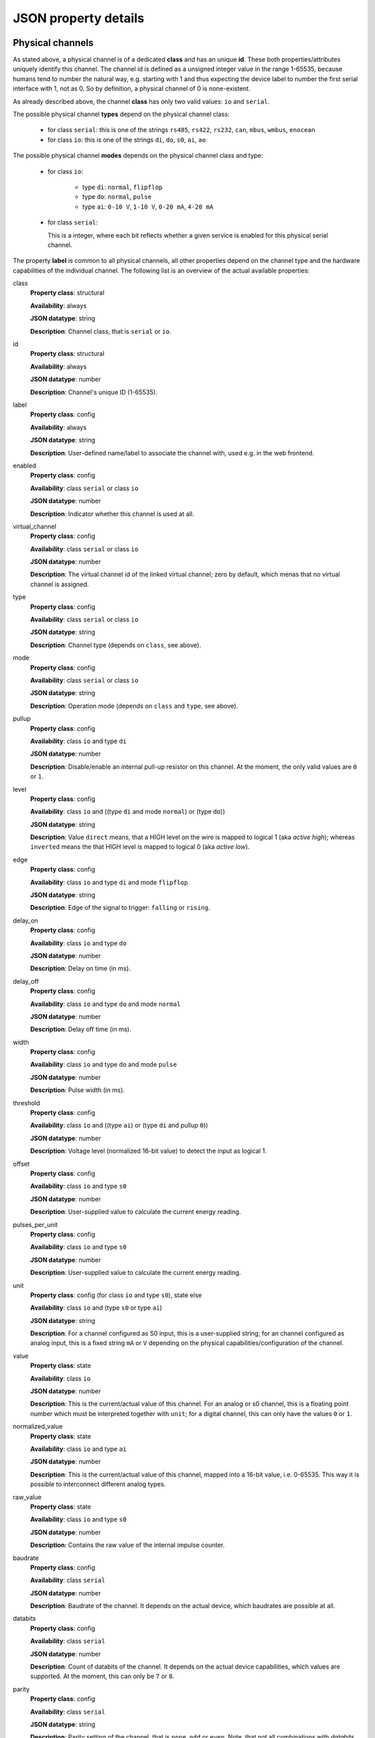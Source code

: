 JSON property details
=====================

Physical channels
-----------------

As stated above, a physical channel is of a dedicated **class** and has an unique **id**.
These both properties/attributes uniquely identify this channel.
The channel id is defined as a unsigned integer value in the range 1-65535, because
humans tend to number the natural way, e.g. starting with 1 and thus expecting
the device label to number the first serial interface with 1, not as 0. So by
definition, a physical channel of 0 is none-existent.

As already described above, the channel **class** has only two valid values:
``io`` and ``serial``.

The possible physical channel **types** depend on the physical channel class:

  * for class ``serial``: this is one of the strings ``rs485``, ``rs422``, ``rs232``, ``can``, ``mbus``, ``wmbus``, ``enocean``
  * for class ``io``: this is one of the strings ``di``, ``do``, ``s0``, ``ai``, ``ao``

The possible physical channel **modes** depends on the physical channel class and type:

  * for class ``io``:

      - type ``di``: ``normal``, ``flipflop``
      - type ``do``: ``normal``, ``pulse``
      - type ``ai``: ``0-10 V``, ``1-10 V``, ``0-20 mA``, ``4-20 mA``

  * for class ``serial``:

    This is a integer, where each bit reflects whether a given service is
    enabled for this physical serial channel.

The property **label** is common to all physical channels, all other properties
depend on the channel type and the hardware capabilities of the individual
channel. The following list is an overview of the actual available properties:

class
  **Property class**: structural

  **Availability**: always

  **JSON datatype**: string

  **Description**: Channel class, that is ``serial`` or  ``io``.

id
  **Property class**: structural

  **Availability**: always

  **JSON datatype**: number

  **Description**: Channel's unique ID (1-65535).

label
  **Property class**: config

  **Availability**: always

  **JSON datatype**: string

  **Description**: User-defined name/label to associate the channel with, used e.g.
  in the web frontend.

enabled
  **Property class**: config

  **Availability**: class ``serial`` or class ``io``

  **JSON datatype**: number

  **Description**: Indicator whether this channel is used at all.

virtual_channel
  **Property class**: config

  **Availability**: class ``serial`` or class ``io``

  **JSON datatype**: number

  **Description**: The virtual channel id of the linked virtual channel; zero
  by default, which menas that no virtual channel is assigned.

type
  **Property class**: config

  **Availability**: class ``serial`` or class ``io``

  **JSON datatype**: string

  **Description**: Channel type (depends on ``class``, see above).

mode
  **Property class**: config

  **Availability**: class ``serial`` or class ``io``

  **JSON datatype**: string

  **Description**: Operation mode (depends on ``class`` and ``type``, see above).

pullup
  **Property class**: config

  **Availability**: class ``io`` and type ``di``

  **JSON datatype**: number

  **Description**: Disable/enable an internal pull-up resistor on this channel.
  At the moment, the only valid values are ``0`` or ``1``.

level
  **Property class**: config

  **Availability**: class ``io`` and ((type ``di`` and mode ``normal``) or (type ``do``))

  **JSON datatype**: string

  **Description**: Value ``direct`` means, that a HIGH level on the wire is
  mapped to logical 1 (aka *active high*); whereas ``inverted`` means the that
  HIGH level is mapped to logical 0 (aka *active low*).

edge
  **Property class**: config

  **Availability**: class ``io`` and type ``di`` and mode ``flipflop``

  **JSON datatype**: string

  **Description**: Edge of the signal to trigger: ``falling`` or ``rising``.

delay_on
  **Property class**: config

  **Availability**: class ``io`` and type ``do``

  **JSON datatype**: number

  **Description**: Delay on time (in ms).

delay_off
  **Property class**: config

  **Availability**: class ``io`` and type ``do`` and mode ``normal``

  **JSON datatype**: number

  **Description**: Delay off time (in ms).

width
  **Property class**: config

  **Availability**: class ``io`` and type ``do`` and mode ``pulse``

  **JSON datatype**: number

  **Description**: Pulse width (in ms).

threshold
  **Property class**: config

  **Availability**: class ``io`` and ((type ``ai``) or (type ``di`` and pullup ``0``))

  **JSON datatype**: number

  **Description**: Voltage level (normalized 16-bit value) to detect the
  input as logical 1.

offset
  **Property class**: config

  **Availability**: class ``io`` and type ``s0``

  **JSON datatype**: number

  **Description**: User-supplied value to calculate the current energy reading.

pulses_per_unit
  **Property class**: config

  **Availability**: class ``io`` and type ``s0``

  **JSON datatype**: number

  **Description**: User-supplied value to calculate the current energy reading.

unit
  **Property class**: config (for class ``io`` and type ``s0``), state else

  **Availability**: class ``io`` and (type ``s0`` or type ``ai``)

  **JSON datatype**: string

  **Description**: For a channel configured as S0 input, this is a user-supplied
  string; for an channel configured as analog input, this is a fixed string
  ``mA`` or  ``V`` depending on the physical capabilities/configuration of
  the channel.

value
  **Property class**: state

  **Availability**: class ``io``

  **JSON datatype**: number

  **Description**: This is the current/actual value of this channel. For an
  analog or s0 channel, this is a floating point number which must be
  interpreted together with ``unit``; for a digital channel, this can only
  have the values ``0`` or ``1``.

normalized_value
  **Property class**: state

  **Availability**: class ``io`` and type ``ai``

  **JSON datatype**: number

  **Description**: This is the current/actual value of this channel, mapped
  into a 16-bit value, i.e. 0-65535. This way it is possible to
  interconnect different analog types.

raw_value
  **Property class**: state

  **Availability**: class ``io`` and type ``s0``

  **JSON datatype**: number

  **Description**: Contains the raw value of the internal impulse counter.

baudrate
  **Property class**: config

  **Availability**: class ``serial``

  **JSON datatype**: number

  **Description**: Baudrate of the channel. It depends on the actual device,
  which baudrates are possible at all.

databits
  **Property class**: config

  **Availability**: class ``serial``

  **JSON datatype**: number

  **Description**: Count of databits of the channel. It depends on the actual
  device capabilities, which values are supported. At the moment, this can
  only be ``7`` or ``8``.

parity
  **Property class**: config

  **Availability**: class ``serial``

  **JSON datatype**: string

  **Description**: Parity setting of the channel, that is ``none``, ``odd`` or
  ``even``. Note, that not all combinations with *databits* and/or *stopbits*
  might be possible, depending on the actual device capabilities.

stopbits
  **Property class**: config

  **Availability**: class ``serial``

  **JSON datatype**: number

  **Description**: Count of stop bits used at the channel. Note, that not all
  combinations with *databits* and/or *stopbits* might be possible, depending
  on the actual device capabilities. For example, for all current XPL devices,
  this is required to be ``1``.

port
  **Property class**: config

  **Availability**: class ``serial``

  **JSON datatype**: number

  **Description**: Port number of TCP raw socket server or Telnet server
  bound to this channel.

idle_timeout
  **Property class**: config

  **Availability**: class ``serial``

  **JSON datatype**: number

  **Description**: Idle time after which a TCP/Telnet connection is terminated
  automatically.

flags
  **Property class**: config

  **Availability**: class ``serial``

  **JSON datatype**: Array of strings

  **Description**: Array which contains various flags of the physical serial
  channel:

    - ``sw_mode``: The operation mode (*type*) is software switchable (e.g.
      RS-232 vs. RS-485). Whether this is supported depends on the actual
      XPL device.

    - ``sw_ctrl_local``: The settings *baudrate*, *databits*, *parity* and
      *stopbits* can be configured via web frontend of the XPL device.

      .. note::

         A configured Telnet server on this physical channel still negotiates
         RFC2217 in this case; however, requests to change the port settings
         are silently ignored. A client can detect this situation when
         requesting a change and still reading back the old settings afterwards.

    - ``sw_ctrl_remote``: Defaults for *baudrate*, *databits*, *parity* and
      *stopbits* can be configured via web frontend and take effect right after
      power on of the XPL or after reboot. But it is possible for a
      RFC2217-enabled client to switch these settings at run-time.

stats
  **Property class**: state

  **Availability**: class ``serial``

  **JSON datatype**: Object

  **Description**: Statistics counter of corresponding UART.

active_connection
  **Property class**: state

  **Availability**: class ``serial``

  **JSON datatype**: Object

  **Description**: This object is present only, when a client is connected to
  the corresponding channel server (e.g. Telnet server). Then it contains
  various information about the connected client.

.. note::

  The physical channel class ``serial`` does not has any property *value* as
  there is no buffering and the data stream is considered as a transient state.
  That means, that it is not possible to read any actual data upon request,
  but only receive a notification when data is transferred.


Virtual channels
----------------

As stated above, a virtual channel has an unique **id**. The next important
property/attribute is the channel **type**, which can be ``digitial``,
``analog``, or ``serial``. (On database jargon, this is tuple (type, id) is
the unique primary key.)

All other channel properties depend on the channel type as describe in the
following list:

id
  **Property class**: structural

  **Availability**: always

  **JSON datatype**: number

  **Description**: Channel's unique ID (1-65535).

type
  **Property class**: structural

  **Availability**: always

  **JSON datatype**: number

  **Description**: Virtual channel type, i.e. ``digital``, ``analog`` or ``serial``.

value
  **Property class**: state

  **Availability**: type ``digital`` or type ``analog``

  **JSON datatype**: number

  **Description**: This is the current/actual value of this channel. See description
  for physical channel property *value* for details.

unit
  **Property class**: state

  **Availability**: type ``analog``

  **JSON datatype**: string

  **Description**: This is an inherited property of the physical channel which
  feeds this virtual channel.

normalized_value
  **Property class**: state

  **Availability**: type ``analog``

  **JSON datatype**: string

  **Description**: This is the current/actual value of this channel, normalized
  to an unsigned 16-bit value (0-65535).

stats
  **Property class**: state

  **Availability**: type ``serial``

  **JSON datatype**: Object

  **Description**: Statistics counter for the virtual serial channel.
